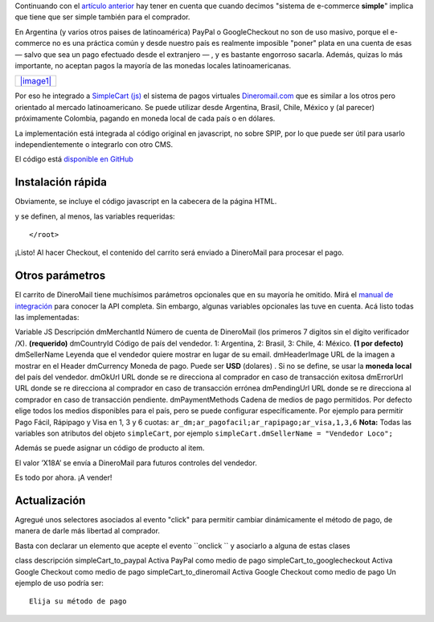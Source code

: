 Continuando con el `artículo
anterior <blog/article/simplecart-js-para-spip>`_ hay tener en cuenta
que cuando decimos "sistema de e-commerce **simple**" implica que tiene
que ser simple también para el comprador.

En Argentina (y varios otros paises de latinoamérica) PayPal o
GoogleCheckout no son de uso masivo, porque el e-commerce no es una
práctica común y desde nuestro país es realmente imposible "poner" plata
en una cuenta de esas — salvo que sea un pago efectuado desde el
extranjero — , y es bastante engorroso sacarla. Además, quizas lo más
importante, no aceptan pagos la mayoría de las monedas locales
latinoamericanas.

+----------------------------------------------+
| `|image1| </images/dineromail_pagos.jpg>`_   |
+----------------------------------------------+

Por eso he integrado a `SimpleCart (js) <http://simplecartjs.com/>`_ el
sistema de pagos virtuales `Dineromail.com <http://dineromail.com/>`_
que es similar a los otros pero orientado al mercado latinoamericano. Se
puede utilizar desde Argentina, Brasil, Chile, México y (al parecer)
próximamente Colombia, pagando en moneda local de cada país o en
dólares.

La implementación está integrada al código original en javascript, no
sobre SPIP, por lo que puede ser útil para usarlo independientemente o
integrarlo con otro CMS.

El código está `disponible en
GitHub <http://github.com/nqnwebs/simplecart-js>`_

Instalación rápida
~~~~~~~~~~~~~~~~~~

Obviamente, se incluye el código javascript en la cabecera de la página
HTML.

::

y se definen, al menos, las variables requeridas:

::

    </root>

¡Listo! Al hacer Checkout, el contenido del carrito será enviado a
DineroMail para procesar el pago.

Otros parámetros
~~~~~~~~~~~~~~~~

El carrito de DineroMail tiene muchísimos parámetros opcionales que en
su mayoría he omitido. Mirá el `manual de
integración <https://ar.dineromail.com/content/Integración-AR.pdf>`_
para conocer la API completa. Sin embargo, algunas variables opcionales
las tuve en cuenta. Acá listo todas las implementadas:

Variable JS
Descripción
dmMerchantId
Número de cuenta de DineroMail (los primeros 7 digitos sin el dígito
verificador /X). **(requerido)**
dmCountryId
Código de país del vendedor. 1: Argentina, 2: Brasil, 3: Chile, 4:
México. **(1 por defecto)**
dmSellerName
Leyenda que el vendedor quiere mostrar en lugar de su email.
dmHeaderImage
URL de la imagen a mostrar en el Header
dmCurrency
Moneda de pago. Puede ser **USD** (dolares) . Si no se define, se usar
la **moneda local** del país del vendedor.
dmOkUrl
URL donde se re direcciona al comprador en caso de transacción exitosa
dmErrorUrl
URL donde se re direcciona al comprador en caso de transacción errónea
dmPendingUrl
URL donde se re direcciona al comprador en caso de transacción
pendiente.
dmPaymentMethods
Cadena de medios de pago permitidos. Por defecto elige todos los medios
disponibles para el país, pero se puede configurar específicamente. Por
ejemplo para permitir Pago Fácil, Rápipago y Visa en 1, 3 y 6 cuotas:
``ar_dm;ar_pagofacil;ar_rapipago;ar_visa,1,3,6``
**Nota:** Todas las variables son atributos del objeto ``simpleCart``,
por ejemplo ``simpleCart.dmSellerName = "Vendedor Loco";``

Además se puede asignar un código de producto al item.

::

El valor ’X18A’ se envía a DineroMail para futuros controles del
vendedor.

Es todo por ahora. ¡A vender!

Actualización
~~~~~~~~~~~~~

Agregué unos selectores asociados al evento "click" para permitir
cambiar dinámicamente el método de pago, de manera de darle más libertad
al comprador.

Basta con declarar un elemento que acepte el evento ``onclick `` y
asociarlo a alguna de estas clases

class
descripción
simpleCart\_to\_paypal
Activa PayPal como medio de pago
simpleCart\_to\_googlecheckout
Activa Google Checkout como medio de pago
simpleCart\_to\_dineromail
Activa Google Checkout como medio de pago
Un ejemplo de uso podría ser:

::

    Elija su método de pago

.. |image0| image:: /images/dineromail_pcdb0-b0476-b18ef.jpg
.. |image1| image:: /images/dineromail_pcdb0-b0476-b18ef.jpg

